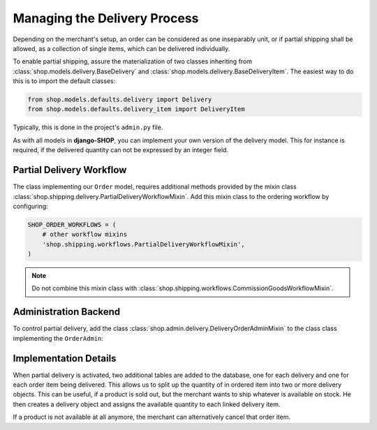 =============================
Managing the Delivery Process
=============================

Depending on the merchant's setup, an order can be considered as one inseparably unit, or if partial
shipping shall be allowed, as a collection of single items, which can be delivered individually.

To enable partial shipping, assure the materialization of two classes inheriting from
:class:`shop.models.delivery.BaseDelivery` and :class:`shop.models.delivery.BaseDeliveryItem`. The
easiest way to do this is to import the default classes:

.. code-block:: python

	from shop.models.defaults.delivery import Delivery
	from shop.models.defaults.delivery_item import DeliveryItem

Typically, this is done in the project's ``admin.py`` file.

As with all models in **django-SHOP**, you can implement your own version of the delivery model.
This for instance is required, if the delivered quantity can not be expressed by an integer field.


Partial Delivery Workflow
=========================

The class implementing our ``Order`` model, requires additional methods provided by the mixin class
:class:`shop.shipping.delivery.PartialDeliveryWorkflowMixin`. Add this mixin class to the ordering
workflow by configuring:

.. code-block:: python

	SHOP_ORDER_WORKFLOWS = (
	    # other workflow mixins
	    'shop.shipping.workflows.PartialDeliveryWorkflowMixin',
	)

.. note:: Do not combine this mixin class with :class:`shop.shipping.workflows.CommissionGoodsWorkflowMixin`.


Administration Backend
======================

To control partial delivery, add the class :class:`shop.admin.delivery.DeliveryOrderAdminMixin`
to the class class implementing the ``OrderAdmin``:

.. code-block:: python
	:caption: myshop/admin/order.py

	from django.contrib import admin
	from shop.admin.defaults.order import OrderAdmin
	from shop.models.defaults.order import Order
	from shop.admin.delivery import DeliveryOrderAdminMixin

	@admin.register(Order)
	class OrderAdmin(DeliveryOrderAdminMixin, OrderAdmin):
	    pass


Implementation Details
======================

When partial delivery is activated, two additional tables are added to the database, one for each
delivery and one for each order item being delivered. This allows us to split up the quantity of in
ordered item into two or more delivery objects. This can be useful, if a product is sold out, but
the merchant wants to ship whatever is available on stock. He then creates a delivery object
and assigns the available quantity to each linked delivery item.

If a product is not available at all anymore, the merchant can alternatively cancel that order item.

